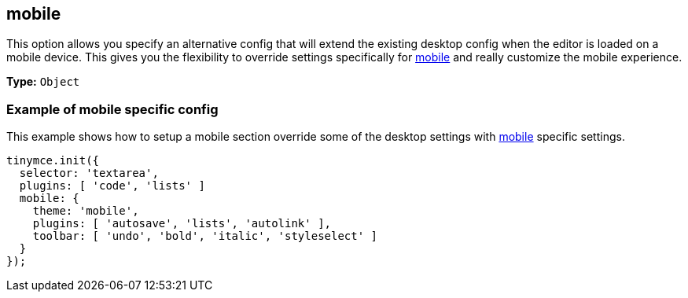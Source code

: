 [[mobile]]
== mobile

This option allows you specify an alternative config that will extend the existing desktop config when the editor is loaded on a mobile device. This gives you the flexibility to override settings specifically for link:{rootDir}mobile.html[mobile] and really customize the mobile experience.

*Type:* `Object`

[[example-of-mobile-specific-config]]
=== Example of mobile specific config
anchor:exampleofmobilespecificconfig[historical anchor]

This example shows how to setup a mobile section override some of the desktop settings with xref:configure/editor-appearance.adoc#mobile[mobile] specific settings.

[source,js]
----
tinymce.init({
  selector: 'textarea',
  plugins: [ 'code', 'lists' ]
  mobile: {
    theme: 'mobile',
    plugins: [ 'autosave', 'lists', 'autolink' ],
    toolbar: [ 'undo', 'bold', 'italic', 'styleselect' ]
  }
});
----
